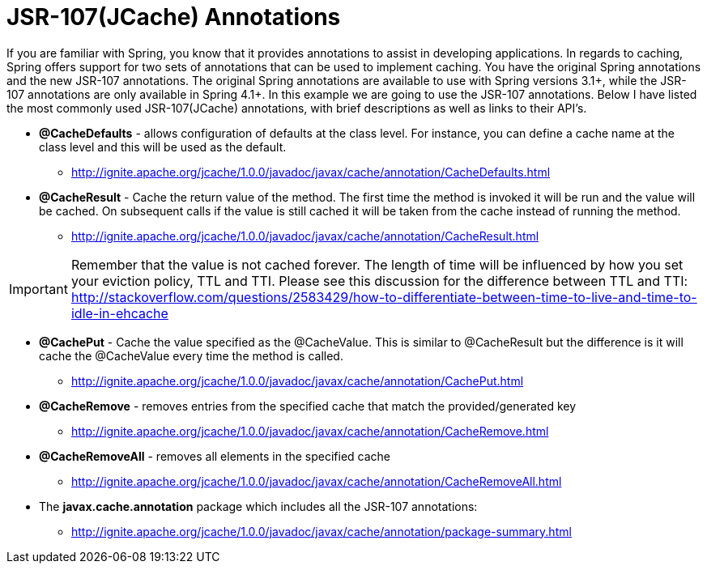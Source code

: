 = JSR-107(JCache) Annotations

If you are familiar with Spring, you know that it provides annotations to assist in developing applications.  In regards to caching, Spring offers support for two sets of annotations that can be used to implement caching.  You have the original Spring annotations and the new JSR-107 annotations.  The original Spring annotations are available to use with Spring versions 3.1+, while the JSR-107 annotations are only available in Spring 4.1+.  In this example we are going to use the JSR-107 annotations.  Below I have listed the most commonly used JSR-107(JCache) annotations, with brief descriptions as well as links to their API's.

* *@CacheDefaults* - allows configuration of defaults at the class level.  For instance, you can define a cache name at the class level and this will be used as the default.
** http://ignite.apache.org/jcache/1.0.0/javadoc/javax/cache/annotation/CacheDefaults.html
* *@CacheResult* - Cache the return value of the method.  The first time the method is invoked it will be run and the value will be cached.  On subsequent calls if the value is still cached it will be taken from the cache instead of running the method.
** http://ignite.apache.org/jcache/1.0.0/javadoc/javax/cache/annotation/CacheResult.html

IMPORTANT: Remember that the value is not cached forever.  The length of time will be influenced by how you set your eviction policy, TTL and TTI.  Please see this discussion for the difference between TTL and TTI: http://stackoverflow.com/questions/2583429/how-to-differentiate-between-time-to-live-and-time-to-idle-in-ehcache

* *@CachePut* - Cache the value specified as the @CacheValue.  This is similar to @CacheResult but the difference is it will cache the @CacheValue every time the method is called.
** http://ignite.apache.org/jcache/1.0.0/javadoc/javax/cache/annotation/CachePut.html
* *@CacheRemove* - removes entries from the specified cache that match the provided/generated key
** http://ignite.apache.org/jcache/1.0.0/javadoc/javax/cache/annotation/CacheRemove.html
* *@CacheRemoveAll* - removes all elements in the specified cache
** http://ignite.apache.org/jcache/1.0.0/javadoc/javax/cache/annotation/CacheRemoveAll.html
* The *javax.cache.annotation* package which includes all the JSR-107 annotations:
** http://ignite.apache.org/jcache/1.0.0/javadoc/javax/cache/annotation/package-summary.html

